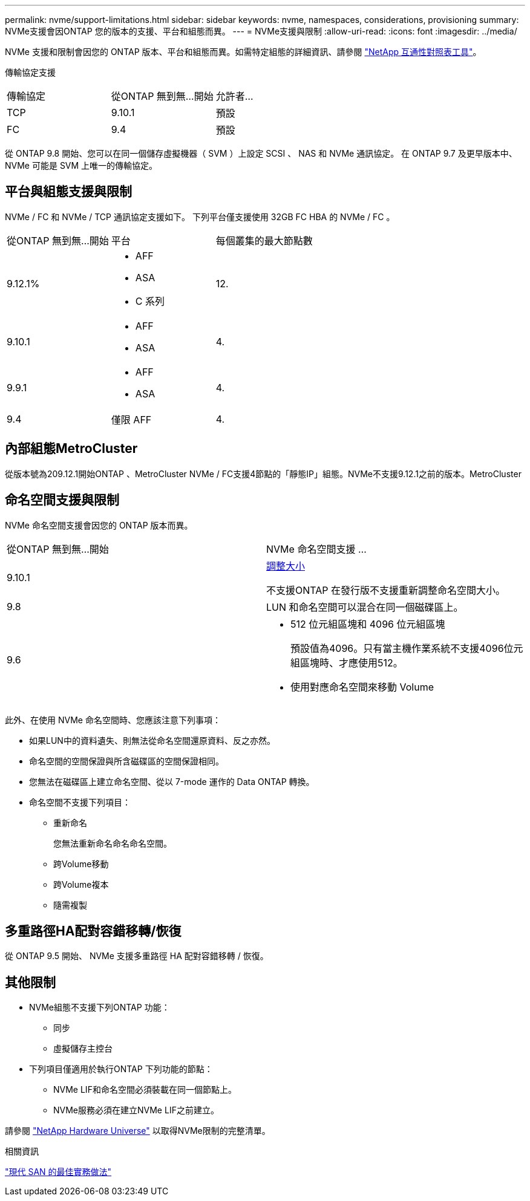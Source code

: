 ---
permalink: nvme/support-limitations.html 
sidebar: sidebar 
keywords: nvme, namespaces, considerations, provisioning 
summary: NVMe支援會因ONTAP 您的版本的支援、平台和組態而異。 
---
= NVMe支援與限制
:allow-uri-read: 
:icons: font
:imagesdir: ../media/


[role="lead"]
NVMe 支援和限制會因您的 ONTAP 版本、平台和組態而異。如需特定組態的詳細資訊、請參閱 link:https://imt.netapp.com/matrix/["NetApp 互通性對照表工具"]。

傳輸協定支援

[cols="3*"]
|===


| 傳輸協定 | 從ONTAP 無到無...開始 | 允許者... 


| TCP | 9.10.1 | 預設 


| FC | 9.4 | 預設 
|===
從 ONTAP 9.8 開始、您可以在同一個儲存虛擬機器（ SVM ）上設定 SCSI 、 NAS 和 NVMe 通訊協定。
在 ONTAP 9.7 及更早版本中、 NVMe 可能是 SVM 上唯一的傳輸協定。



== 平台與組態支援與限制

NVMe / FC 和 NVMe / TCP 通訊協定支援如下。  下列平台僅支援使用 32GB FC HBA 的 NVMe / FC 。

[cols="3*"]
|===


| 從ONTAP 無到無...開始 | 平台 | 每個叢集的最大節點數 


| 9.12.1%  a| 
* AFF
* ASA
* C 系列

| 12. 


| 9.10.1  a| 
* AFF
* ASA

| 4. 


| 9.9.1  a| 
* AFF
* ASA

| 4. 


| 9.4 | 僅限 AFF | 4. 
|===


== 內部組態MetroCluster

從版本號為209.12.1開始ONTAP 、MetroCluster NVMe / FC支援4節點的「靜態IP」組態。NVMe不支援9.12.1之前的版本。MetroCluster



== 命名空間支援與限制

NVMe 命名空間支援會因您的 ONTAP 版本而異。

[cols="2*"]
|===


| 從ONTAP 無到無...開始 | NVMe 命名空間支援 ... 


| 9.10.1 | xref:../nvme/resize-namespace-task.html[調整大小]

不支援ONTAP 在發行版不支援重新調整命名空間大小。 


| 9.8 | LUN 和命名空間可以混合在同一個磁碟區上。 


| 9.6  a| 
* 512 位元組區塊和 4096 位元組區塊
+
預設值為4096。只有當主機作業系統不支援4096位元組區塊時、才應使用512。

* 使用對應命名空間來移動 Volume


|===
此外、在使用 NVMe 命名空間時、您應該注意下列事項：

* 如果LUN中的資料遺失、則無法從命名空間還原資料、反之亦然。
* 命名空間的空間保證與所含磁碟區的空間保證相同。
* 您無法在磁碟區上建立命名空間、從以 7-mode 運作的 Data ONTAP 轉換。
* 命名空間不支援下列項目：
+
** 重新命名
+
您無法重新命名命名命名空間。

** 跨Volume移動
** 跨Volume複本
** 隨需複製






== 多重路徑HA配對容錯移轉/恢復

從 ONTAP 9.5 開始、 NVMe 支援多重路徑 HA 配對容錯移轉 / 恢復。



== 其他限制

* NVMe組態不支援下列ONTAP 功能：
+
** 同步
** 虛擬儲存主控台


* 下列項目僅適用於執行ONTAP 下列功能的節點：
+
** NVMe LIF和命名空間必須裝載在同一個節點上。
** NVMe服務必須在建立NVMe LIF之前建立。




請參閱 https://hwu.netapp.com["NetApp Hardware Universe"^] 以取得NVMe限制的完整清單。

.相關資訊
link:https://www.netapp.com/pdf.html?item=/media/10680-tr4080.pdf["現代 SAN 的最佳實務做法"]
